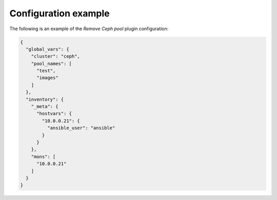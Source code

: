 .. _plugin_remove_pool_example_config:

=====================
Configuration example
=====================

The following is an example of the *Remove Ceph pool* plugin configuration:

.. code-block:: json

  {
    "global_vars": {
      "cluster": "ceph",
      "pool_names": [
        "test",
        "images"
      ]
    },
    "inventory": {
      "_meta": {
        "hostvars": {
          "10.0.0.21": {
            "ansible_user": "ansible"
          }
        }
      },
      "mons": [
        "10.0.0.21"
      ]
    }
  }
